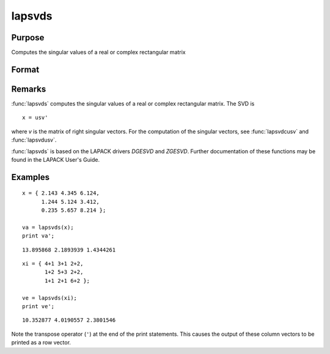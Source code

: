 
lapsvds
==============================================

Purpose
----------------

Computes the singular values of a real or complex rectangular matrix

Format
----------------
.. function:: lapsvds(x)

    :param x: real or complex rectangular matrix.
    :type x: MxN matrix

    :returns: s (*min(M,N)x1 vector*), singular values.

Remarks
-------

:func:`lapsvds` computes the singular values of a real or complex rectangular
matrix. The SVD is

::

   x = usv'

where *v* is the matrix of right singular vectors. For the computation of
the singular vectors, see :func:`lapsvdcusv` and :func:`lapsvdusv`.

:func:`lapsvds` is based on the LAPACK drivers *DGESVD* and *ZGESVD*. Further
documentation of these functions may be found in the LAPACK User's Guide.


Examples
----------------

::

    x = { 2.143 4.345 6.124,
          1.244 5.124 3.412,
          0.235 5.657 8.214 };
     
    va = lapsvds(x);
    print va';

::

    13.895868 2.1893939 1.4344261

::

    xi = { 4+1 3+1 2+2,
           1+2 5+3 2+2,
           1+1 2+1 6+2 };
     
    ve = lapsvds(xi);
    print ve';

::

    10.352877 4.0190557 2.3801546

Note the transpose operator (``'``) at the end of the print statements. This causes the output of these column vectors to be printed as a row vector.

.. seealso:: Functions :func:`lapsvdcusv`, :func:`lapsvdusv`

